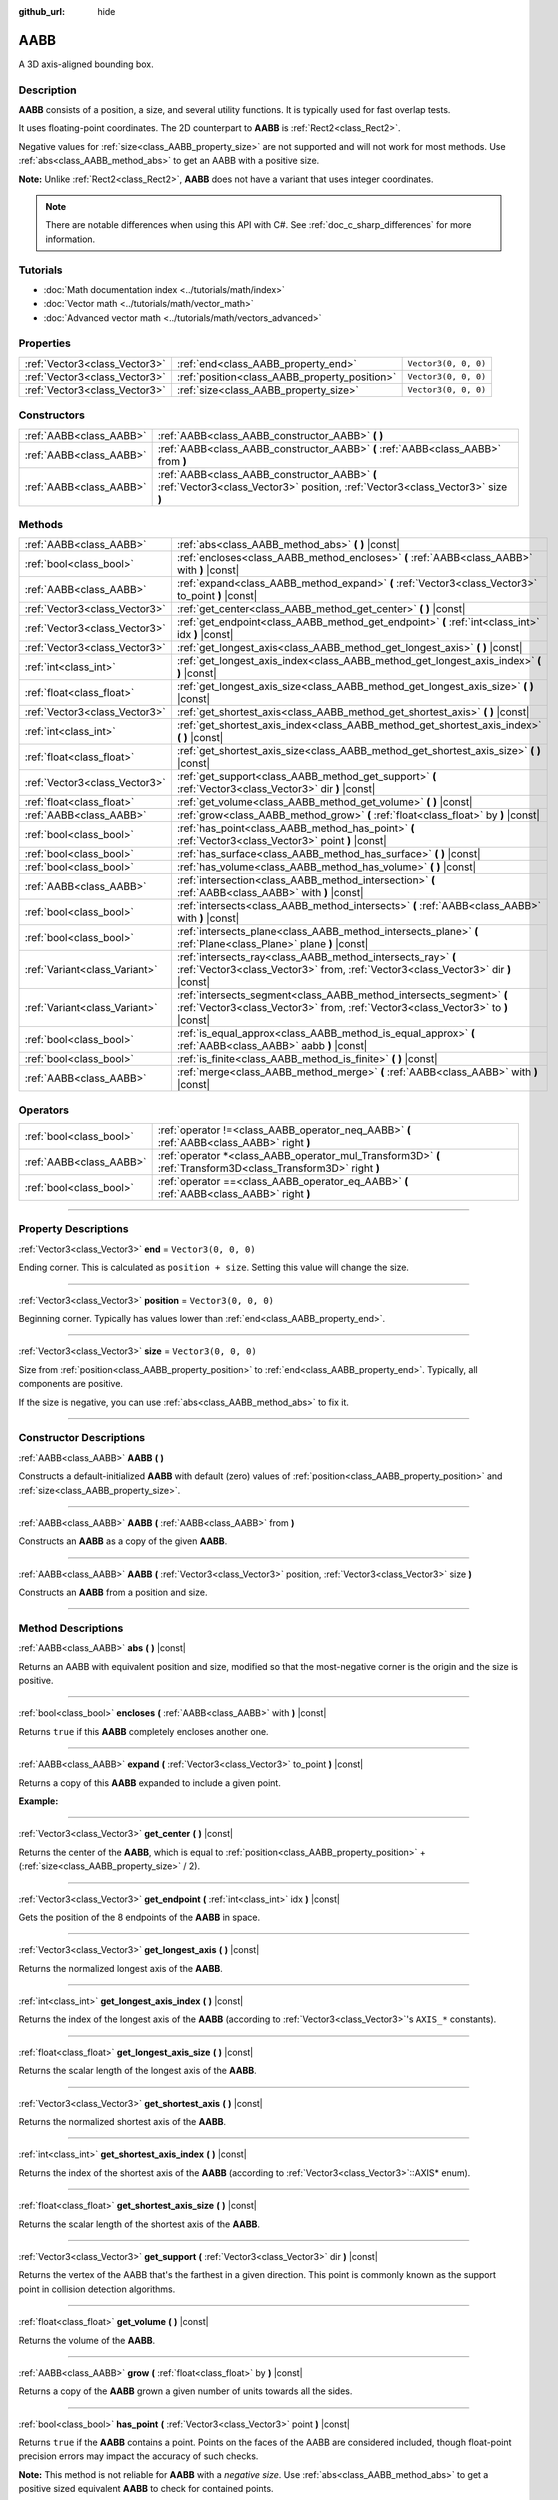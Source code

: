 :github_url: hide

.. DO NOT EDIT THIS FILE!!!
.. Generated automatically from Godot engine sources.
.. Generator: https://github.com/godotengine/godot/tree/4.1/doc/tools/make_rst.py.
.. XML source: https://github.com/godotengine/godot/tree/4.1/doc/classes/AABB.xml.

.. _class_AABB:

AABB
====

A 3D axis-aligned bounding box.

.. rst-class:: classref-introduction-group

Description
-----------

**AABB** consists of a position, a size, and several utility functions. It is typically used for fast overlap tests.

It uses floating-point coordinates. The 2D counterpart to **AABB** is :ref:`Rect2<class_Rect2>`.

Negative values for :ref:`size<class_AABB_property_size>` are not supported and will not work for most methods. Use :ref:`abs<class_AABB_method_abs>` to get an AABB with a positive size.

\ **Note:** Unlike :ref:`Rect2<class_Rect2>`, **AABB** does not have a variant that uses integer coordinates.

.. note::

	There are notable differences when using this API with C#. See :ref:`doc_c_sharp_differences` for more information.

.. rst-class:: classref-introduction-group

Tutorials
---------

- :doc:`Math documentation index <../tutorials/math/index>`

- :doc:`Vector math <../tutorials/math/vector_math>`

- :doc:`Advanced vector math <../tutorials/math/vectors_advanced>`

.. rst-class:: classref-reftable-group

Properties
----------

.. table::
   :widths: auto

   +-------------------------------+-----------------------------------------------+----------------------+
   | :ref:`Vector3<class_Vector3>` | :ref:`end<class_AABB_property_end>`           | ``Vector3(0, 0, 0)`` |
   +-------------------------------+-----------------------------------------------+----------------------+
   | :ref:`Vector3<class_Vector3>` | :ref:`position<class_AABB_property_position>` | ``Vector3(0, 0, 0)`` |
   +-------------------------------+-----------------------------------------------+----------------------+
   | :ref:`Vector3<class_Vector3>` | :ref:`size<class_AABB_property_size>`         | ``Vector3(0, 0, 0)`` |
   +-------------------------------+-----------------------------------------------+----------------------+

.. rst-class:: classref-reftable-group

Constructors
------------

.. table::
   :widths: auto

   +-------------------------+---------------------------------------------------------------------------------------------------------------------------------+
   | :ref:`AABB<class_AABB>` | :ref:`AABB<class_AABB_constructor_AABB>` **(** **)**                                                                            |
   +-------------------------+---------------------------------------------------------------------------------------------------------------------------------+
   | :ref:`AABB<class_AABB>` | :ref:`AABB<class_AABB_constructor_AABB>` **(** :ref:`AABB<class_AABB>` from **)**                                               |
   +-------------------------+---------------------------------------------------------------------------------------------------------------------------------+
   | :ref:`AABB<class_AABB>` | :ref:`AABB<class_AABB_constructor_AABB>` **(** :ref:`Vector3<class_Vector3>` position, :ref:`Vector3<class_Vector3>` size **)** |
   +-------------------------+---------------------------------------------------------------------------------------------------------------------------------+

.. rst-class:: classref-reftable-group

Methods
-------

.. table::
   :widths: auto

   +-------------------------------+----------------------------------------------------------------------------------------------------------------------------------------------------------+
   | :ref:`AABB<class_AABB>`       | :ref:`abs<class_AABB_method_abs>` **(** **)** |const|                                                                                                    |
   +-------------------------------+----------------------------------------------------------------------------------------------------------------------------------------------------------+
   | :ref:`bool<class_bool>`       | :ref:`encloses<class_AABB_method_encloses>` **(** :ref:`AABB<class_AABB>` with **)** |const|                                                             |
   +-------------------------------+----------------------------------------------------------------------------------------------------------------------------------------------------------+
   | :ref:`AABB<class_AABB>`       | :ref:`expand<class_AABB_method_expand>` **(** :ref:`Vector3<class_Vector3>` to_point **)** |const|                                                       |
   +-------------------------------+----------------------------------------------------------------------------------------------------------------------------------------------------------+
   | :ref:`Vector3<class_Vector3>` | :ref:`get_center<class_AABB_method_get_center>` **(** **)** |const|                                                                                      |
   +-------------------------------+----------------------------------------------------------------------------------------------------------------------------------------------------------+
   | :ref:`Vector3<class_Vector3>` | :ref:`get_endpoint<class_AABB_method_get_endpoint>` **(** :ref:`int<class_int>` idx **)** |const|                                                        |
   +-------------------------------+----------------------------------------------------------------------------------------------------------------------------------------------------------+
   | :ref:`Vector3<class_Vector3>` | :ref:`get_longest_axis<class_AABB_method_get_longest_axis>` **(** **)** |const|                                                                          |
   +-------------------------------+----------------------------------------------------------------------------------------------------------------------------------------------------------+
   | :ref:`int<class_int>`         | :ref:`get_longest_axis_index<class_AABB_method_get_longest_axis_index>` **(** **)** |const|                                                              |
   +-------------------------------+----------------------------------------------------------------------------------------------------------------------------------------------------------+
   | :ref:`float<class_float>`     | :ref:`get_longest_axis_size<class_AABB_method_get_longest_axis_size>` **(** **)** |const|                                                                |
   +-------------------------------+----------------------------------------------------------------------------------------------------------------------------------------------------------+
   | :ref:`Vector3<class_Vector3>` | :ref:`get_shortest_axis<class_AABB_method_get_shortest_axis>` **(** **)** |const|                                                                        |
   +-------------------------------+----------------------------------------------------------------------------------------------------------------------------------------------------------+
   | :ref:`int<class_int>`         | :ref:`get_shortest_axis_index<class_AABB_method_get_shortest_axis_index>` **(** **)** |const|                                                            |
   +-------------------------------+----------------------------------------------------------------------------------------------------------------------------------------------------------+
   | :ref:`float<class_float>`     | :ref:`get_shortest_axis_size<class_AABB_method_get_shortest_axis_size>` **(** **)** |const|                                                              |
   +-------------------------------+----------------------------------------------------------------------------------------------------------------------------------------------------------+
   | :ref:`Vector3<class_Vector3>` | :ref:`get_support<class_AABB_method_get_support>` **(** :ref:`Vector3<class_Vector3>` dir **)** |const|                                                  |
   +-------------------------------+----------------------------------------------------------------------------------------------------------------------------------------------------------+
   | :ref:`float<class_float>`     | :ref:`get_volume<class_AABB_method_get_volume>` **(** **)** |const|                                                                                      |
   +-------------------------------+----------------------------------------------------------------------------------------------------------------------------------------------------------+
   | :ref:`AABB<class_AABB>`       | :ref:`grow<class_AABB_method_grow>` **(** :ref:`float<class_float>` by **)** |const|                                                                     |
   +-------------------------------+----------------------------------------------------------------------------------------------------------------------------------------------------------+
   | :ref:`bool<class_bool>`       | :ref:`has_point<class_AABB_method_has_point>` **(** :ref:`Vector3<class_Vector3>` point **)** |const|                                                    |
   +-------------------------------+----------------------------------------------------------------------------------------------------------------------------------------------------------+
   | :ref:`bool<class_bool>`       | :ref:`has_surface<class_AABB_method_has_surface>` **(** **)** |const|                                                                                    |
   +-------------------------------+----------------------------------------------------------------------------------------------------------------------------------------------------------+
   | :ref:`bool<class_bool>`       | :ref:`has_volume<class_AABB_method_has_volume>` **(** **)** |const|                                                                                      |
   +-------------------------------+----------------------------------------------------------------------------------------------------------------------------------------------------------+
   | :ref:`AABB<class_AABB>`       | :ref:`intersection<class_AABB_method_intersection>` **(** :ref:`AABB<class_AABB>` with **)** |const|                                                     |
   +-------------------------------+----------------------------------------------------------------------------------------------------------------------------------------------------------+
   | :ref:`bool<class_bool>`       | :ref:`intersects<class_AABB_method_intersects>` **(** :ref:`AABB<class_AABB>` with **)** |const|                                                         |
   +-------------------------------+----------------------------------------------------------------------------------------------------------------------------------------------------------+
   | :ref:`bool<class_bool>`       | :ref:`intersects_plane<class_AABB_method_intersects_plane>` **(** :ref:`Plane<class_Plane>` plane **)** |const|                                          |
   +-------------------------------+----------------------------------------------------------------------------------------------------------------------------------------------------------+
   | :ref:`Variant<class_Variant>` | :ref:`intersects_ray<class_AABB_method_intersects_ray>` **(** :ref:`Vector3<class_Vector3>` from, :ref:`Vector3<class_Vector3>` dir **)** |const|        |
   +-------------------------------+----------------------------------------------------------------------------------------------------------------------------------------------------------+
   | :ref:`Variant<class_Variant>` | :ref:`intersects_segment<class_AABB_method_intersects_segment>` **(** :ref:`Vector3<class_Vector3>` from, :ref:`Vector3<class_Vector3>` to **)** |const| |
   +-------------------------------+----------------------------------------------------------------------------------------------------------------------------------------------------------+
   | :ref:`bool<class_bool>`       | :ref:`is_equal_approx<class_AABB_method_is_equal_approx>` **(** :ref:`AABB<class_AABB>` aabb **)** |const|                                               |
   +-------------------------------+----------------------------------------------------------------------------------------------------------------------------------------------------------+
   | :ref:`bool<class_bool>`       | :ref:`is_finite<class_AABB_method_is_finite>` **(** **)** |const|                                                                                        |
   +-------------------------------+----------------------------------------------------------------------------------------------------------------------------------------------------------+
   | :ref:`AABB<class_AABB>`       | :ref:`merge<class_AABB_method_merge>` **(** :ref:`AABB<class_AABB>` with **)** |const|                                                                   |
   +-------------------------------+----------------------------------------------------------------------------------------------------------------------------------------------------------+

.. rst-class:: classref-reftable-group

Operators
---------

.. table::
   :widths: auto

   +-------------------------+----------------------------------------------------------------------------------------------------------------+
   | :ref:`bool<class_bool>` | :ref:`operator !=<class_AABB_operator_neq_AABB>` **(** :ref:`AABB<class_AABB>` right **)**                     |
   +-------------------------+----------------------------------------------------------------------------------------------------------------+
   | :ref:`AABB<class_AABB>` | :ref:`operator *<class_AABB_operator_mul_Transform3D>` **(** :ref:`Transform3D<class_Transform3D>` right **)** |
   +-------------------------+----------------------------------------------------------------------------------------------------------------+
   | :ref:`bool<class_bool>` | :ref:`operator ==<class_AABB_operator_eq_AABB>` **(** :ref:`AABB<class_AABB>` right **)**                      |
   +-------------------------+----------------------------------------------------------------------------------------------------------------+

.. rst-class:: classref-section-separator

----

.. rst-class:: classref-descriptions-group

Property Descriptions
---------------------

.. _class_AABB_property_end:

.. rst-class:: classref-property

:ref:`Vector3<class_Vector3>` **end** = ``Vector3(0, 0, 0)``

Ending corner. This is calculated as ``position + size``. Setting this value will change the size.

.. rst-class:: classref-item-separator

----

.. _class_AABB_property_position:

.. rst-class:: classref-property

:ref:`Vector3<class_Vector3>` **position** = ``Vector3(0, 0, 0)``

Beginning corner. Typically has values lower than :ref:`end<class_AABB_property_end>`.

.. rst-class:: classref-item-separator

----

.. _class_AABB_property_size:

.. rst-class:: classref-property

:ref:`Vector3<class_Vector3>` **size** = ``Vector3(0, 0, 0)``

Size from :ref:`position<class_AABB_property_position>` to :ref:`end<class_AABB_property_end>`. Typically, all components are positive.

If the size is negative, you can use :ref:`abs<class_AABB_method_abs>` to fix it.

.. rst-class:: classref-section-separator

----

.. rst-class:: classref-descriptions-group

Constructor Descriptions
------------------------

.. _class_AABB_constructor_AABB:

.. rst-class:: classref-constructor

:ref:`AABB<class_AABB>` **AABB** **(** **)**

Constructs a default-initialized **AABB** with default (zero) values of :ref:`position<class_AABB_property_position>` and :ref:`size<class_AABB_property_size>`.

.. rst-class:: classref-item-separator

----

.. rst-class:: classref-constructor

:ref:`AABB<class_AABB>` **AABB** **(** :ref:`AABB<class_AABB>` from **)**

Constructs an **AABB** as a copy of the given **AABB**.

.. rst-class:: classref-item-separator

----

.. rst-class:: classref-constructor

:ref:`AABB<class_AABB>` **AABB** **(** :ref:`Vector3<class_Vector3>` position, :ref:`Vector3<class_Vector3>` size **)**

Constructs an **AABB** from a position and size.

.. rst-class:: classref-section-separator

----

.. rst-class:: classref-descriptions-group

Method Descriptions
-------------------

.. _class_AABB_method_abs:

.. rst-class:: classref-method

:ref:`AABB<class_AABB>` **abs** **(** **)** |const|

Returns an AABB with equivalent position and size, modified so that the most-negative corner is the origin and the size is positive.

.. rst-class:: classref-item-separator

----

.. _class_AABB_method_encloses:

.. rst-class:: classref-method

:ref:`bool<class_bool>` **encloses** **(** :ref:`AABB<class_AABB>` with **)** |const|

Returns ``true`` if this **AABB** completely encloses another one.

.. rst-class:: classref-item-separator

----

.. _class_AABB_method_expand:

.. rst-class:: classref-method

:ref:`AABB<class_AABB>` **expand** **(** :ref:`Vector3<class_Vector3>` to_point **)** |const|

Returns a copy of this **AABB** expanded to include a given point.

\ **Example:**\ 


.. tabs::

 .. code-tab:: gdscript

    # position (-3, 2, 0), size (1, 1, 1)
    var box = AABB(Vector3(-3, 2, 0), Vector3(1, 1, 1))
    # position (-3, -1, 0), size (3, 4, 2), so we fit both the original AABB and Vector3(0, -1, 2)
    var box2 = box.expand(Vector3(0, -1, 2))

 .. code-tab:: csharp

    // position (-3, 2, 0), size (1, 1, 1)
    var box = new Aabb(new Vector3(-3, 2, 0), new Vector3(1, 1, 1));
    // position (-3, -1, 0), size (3, 4, 2), so we fit both the original AABB and Vector3(0, -1, 2)
    var box2 = box.Expand(new Vector3(0, -1, 2));



.. rst-class:: classref-item-separator

----

.. _class_AABB_method_get_center:

.. rst-class:: classref-method

:ref:`Vector3<class_Vector3>` **get_center** **(** **)** |const|

Returns the center of the **AABB**, which is equal to :ref:`position<class_AABB_property_position>` + (:ref:`size<class_AABB_property_size>` / 2).

.. rst-class:: classref-item-separator

----

.. _class_AABB_method_get_endpoint:

.. rst-class:: classref-method

:ref:`Vector3<class_Vector3>` **get_endpoint** **(** :ref:`int<class_int>` idx **)** |const|

Gets the position of the 8 endpoints of the **AABB** in space.

.. rst-class:: classref-item-separator

----

.. _class_AABB_method_get_longest_axis:

.. rst-class:: classref-method

:ref:`Vector3<class_Vector3>` **get_longest_axis** **(** **)** |const|

Returns the normalized longest axis of the **AABB**.

.. rst-class:: classref-item-separator

----

.. _class_AABB_method_get_longest_axis_index:

.. rst-class:: classref-method

:ref:`int<class_int>` **get_longest_axis_index** **(** **)** |const|

Returns the index of the longest axis of the **AABB** (according to :ref:`Vector3<class_Vector3>`'s ``AXIS_*`` constants).

.. rst-class:: classref-item-separator

----

.. _class_AABB_method_get_longest_axis_size:

.. rst-class:: classref-method

:ref:`float<class_float>` **get_longest_axis_size** **(** **)** |const|

Returns the scalar length of the longest axis of the **AABB**.

.. rst-class:: classref-item-separator

----

.. _class_AABB_method_get_shortest_axis:

.. rst-class:: classref-method

:ref:`Vector3<class_Vector3>` **get_shortest_axis** **(** **)** |const|

Returns the normalized shortest axis of the **AABB**.

.. rst-class:: classref-item-separator

----

.. _class_AABB_method_get_shortest_axis_index:

.. rst-class:: classref-method

:ref:`int<class_int>` **get_shortest_axis_index** **(** **)** |const|

Returns the index of the shortest axis of the **AABB** (according to :ref:`Vector3<class_Vector3>`::AXIS\* enum).

.. rst-class:: classref-item-separator

----

.. _class_AABB_method_get_shortest_axis_size:

.. rst-class:: classref-method

:ref:`float<class_float>` **get_shortest_axis_size** **(** **)** |const|

Returns the scalar length of the shortest axis of the **AABB**.

.. rst-class:: classref-item-separator

----

.. _class_AABB_method_get_support:

.. rst-class:: classref-method

:ref:`Vector3<class_Vector3>` **get_support** **(** :ref:`Vector3<class_Vector3>` dir **)** |const|

Returns the vertex of the AABB that's the farthest in a given direction. This point is commonly known as the support point in collision detection algorithms.

.. rst-class:: classref-item-separator

----

.. _class_AABB_method_get_volume:

.. rst-class:: classref-method

:ref:`float<class_float>` **get_volume** **(** **)** |const|

Returns the volume of the **AABB**.

.. rst-class:: classref-item-separator

----

.. _class_AABB_method_grow:

.. rst-class:: classref-method

:ref:`AABB<class_AABB>` **grow** **(** :ref:`float<class_float>` by **)** |const|

Returns a copy of the **AABB** grown a given number of units towards all the sides.

.. rst-class:: classref-item-separator

----

.. _class_AABB_method_has_point:

.. rst-class:: classref-method

:ref:`bool<class_bool>` **has_point** **(** :ref:`Vector3<class_Vector3>` point **)** |const|

Returns ``true`` if the **AABB** contains a point. Points on the faces of the AABB are considered included, though float-point precision errors may impact the accuracy of such checks.

\ **Note:** This method is not reliable for **AABB** with a *negative size*. Use :ref:`abs<class_AABB_method_abs>` to get a positive sized equivalent **AABB** to check for contained points.

.. rst-class:: classref-item-separator

----

.. _class_AABB_method_has_surface:

.. rst-class:: classref-method

:ref:`bool<class_bool>` **has_surface** **(** **)** |const|

Returns ``true`` if the **AABB** has a surface or a length, and ``false`` if the **AABB** is empty (all components of :ref:`size<class_AABB_property_size>` are zero or negative).

.. rst-class:: classref-item-separator

----

.. _class_AABB_method_has_volume:

.. rst-class:: classref-method

:ref:`bool<class_bool>` **has_volume** **(** **)** |const|

Returns ``true`` if the **AABB** has a volume, and ``false`` if the **AABB** is flat, empty, or has a negative :ref:`size<class_AABB_property_size>`.

.. rst-class:: classref-item-separator

----

.. _class_AABB_method_intersection:

.. rst-class:: classref-method

:ref:`AABB<class_AABB>` **intersection** **(** :ref:`AABB<class_AABB>` with **)** |const|

Returns the intersection between two **AABB**. An empty AABB (size ``(0, 0, 0)``) is returned on failure.

.. rst-class:: classref-item-separator

----

.. _class_AABB_method_intersects:

.. rst-class:: classref-method

:ref:`bool<class_bool>` **intersects** **(** :ref:`AABB<class_AABB>` with **)** |const|

Returns ``true`` if the **AABB** overlaps with another.

.. rst-class:: classref-item-separator

----

.. _class_AABB_method_intersects_plane:

.. rst-class:: classref-method

:ref:`bool<class_bool>` **intersects_plane** **(** :ref:`Plane<class_Plane>` plane **)** |const|

Returns ``true`` if the **AABB** is on both sides of a plane.

.. rst-class:: classref-item-separator

----

.. _class_AABB_method_intersects_ray:

.. rst-class:: classref-method

:ref:`Variant<class_Variant>` **intersects_ray** **(** :ref:`Vector3<class_Vector3>` from, :ref:`Vector3<class_Vector3>` dir **)** |const|

Returns the point of intersection of the given ray with this **AABB** or ``null`` if there is no intersection. Ray length is infinite.

.. rst-class:: classref-item-separator

----

.. _class_AABB_method_intersects_segment:

.. rst-class:: classref-method

:ref:`Variant<class_Variant>` **intersects_segment** **(** :ref:`Vector3<class_Vector3>` from, :ref:`Vector3<class_Vector3>` to **)** |const|

Returns the point of intersection between ``from`` and ``to`` with this **AABB** or ``null`` if there is no intersection.

.. rst-class:: classref-item-separator

----

.. _class_AABB_method_is_equal_approx:

.. rst-class:: classref-method

:ref:`bool<class_bool>` **is_equal_approx** **(** :ref:`AABB<class_AABB>` aabb **)** |const|

Returns ``true`` if this **AABB** and ``aabb`` are approximately equal, by calling :ref:`@GlobalScope.is_equal_approx<class_@GlobalScope_method_is_equal_approx>` on each component.

.. rst-class:: classref-item-separator

----

.. _class_AABB_method_is_finite:

.. rst-class:: classref-method

:ref:`bool<class_bool>` **is_finite** **(** **)** |const|

Returns ``true`` if this **AABB** is finite, by calling :ref:`@GlobalScope.is_finite<class_@GlobalScope_method_is_finite>` on each component.

.. rst-class:: classref-item-separator

----

.. _class_AABB_method_merge:

.. rst-class:: classref-method

:ref:`AABB<class_AABB>` **merge** **(** :ref:`AABB<class_AABB>` with **)** |const|

Returns a larger **AABB** that contains both this **AABB** and ``with``.

.. rst-class:: classref-section-separator

----

.. rst-class:: classref-descriptions-group

Operator Descriptions
---------------------

.. _class_AABB_operator_neq_AABB:

.. rst-class:: classref-operator

:ref:`bool<class_bool>` **operator !=** **(** :ref:`AABB<class_AABB>` right **)**

Returns ``true`` if the AABBs are not equal.

\ **Note:** Due to floating-point precision errors, consider using :ref:`is_equal_approx<class_AABB_method_is_equal_approx>` instead, which is more reliable.

.. rst-class:: classref-item-separator

----

.. _class_AABB_operator_mul_Transform3D:

.. rst-class:: classref-operator

:ref:`AABB<class_AABB>` **operator *** **(** :ref:`Transform3D<class_Transform3D>` right **)**

Inversely transforms (multiplies) the **AABB** by the given :ref:`Transform3D<class_Transform3D>` transformation matrix.

.. rst-class:: classref-item-separator

----

.. _class_AABB_operator_eq_AABB:

.. rst-class:: classref-operator

:ref:`bool<class_bool>` **operator ==** **(** :ref:`AABB<class_AABB>` right **)**

Returns ``true`` if the AABBs are exactly equal.

\ **Note:** Due to floating-point precision errors, consider using :ref:`is_equal_approx<class_AABB_method_is_equal_approx>` instead, which is more reliable.

.. |virtual| replace:: :abbr:`virtual (This method should typically be overridden by the user to have any effect.)`
.. |const| replace:: :abbr:`const (This method has no side effects. It doesn't modify any of the instance's member variables.)`
.. |vararg| replace:: :abbr:`vararg (This method accepts any number of arguments after the ones described here.)`
.. |constructor| replace:: :abbr:`constructor (This method is used to construct a type.)`
.. |static| replace:: :abbr:`static (This method doesn't need an instance to be called, so it can be called directly using the class name.)`
.. |operator| replace:: :abbr:`operator (This method describes a valid operator to use with this type as left-hand operand.)`
.. |bitfield| replace:: :abbr:`BitField (This value is an integer composed as a bitmask of the following flags.)`
